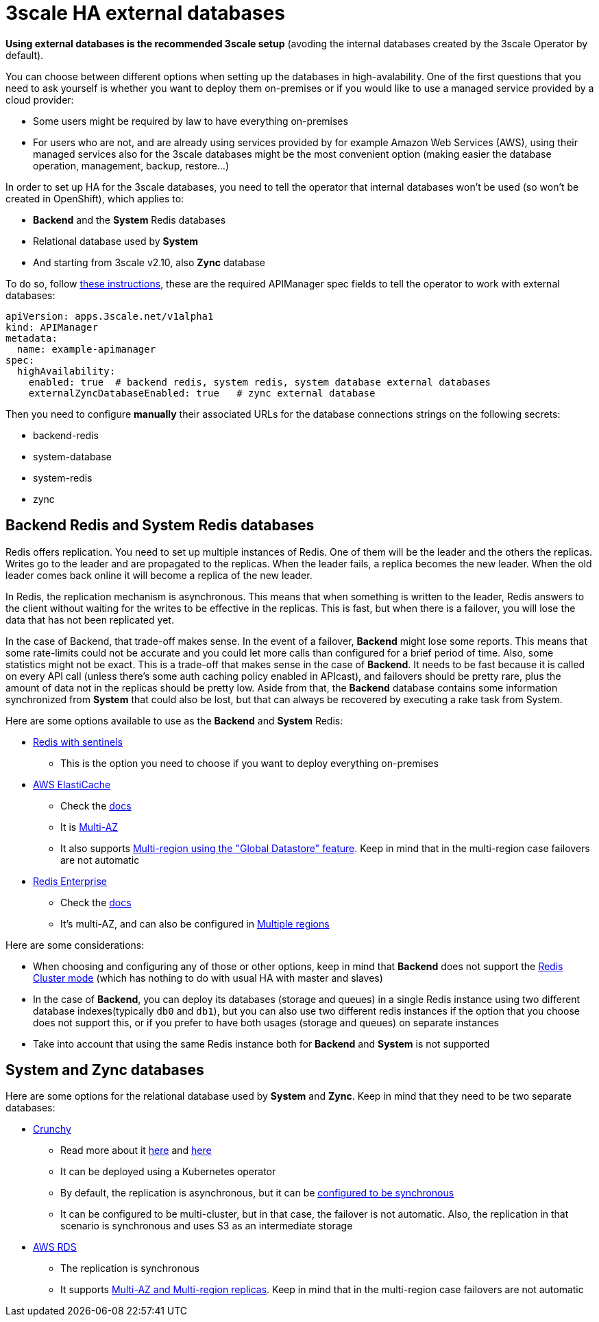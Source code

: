 = 3scale HA external databases

*Using external databases is the recommended 3scale setup* (avoding the internal databases created by the 3scale Operator by default).

You can choose between different options when setting up the databases in high-avalability. One of the first questions that you need to ask yourself is whether you want to deploy them on-premises or if you would like to use a managed service provided by a cloud provider:

* Some users might be required by law to have everything on-premises
* For users who are not, and are already using services provided by for example Amazon Web Services (AWS), using their managed services also for the 3scale databases might be the most convenient option (making easier the database operation, management, backup, restore...)

In order to set up HA for the 3scale databases, you need to tell the operator that internal databases won't be used (so won't be created in OpenShift), which applies to:

* *Backend* and the *System* Redis databases
* Relational database used by *System*
* And starting from 3scale v2.10, also *Zync* database

To do so, follow link:https://github.com/3scale/3scale-operator/blob/3scale-2.10-stable/doc/operator-user-guide.md#external-databases-installation[these instructions], these are the required APIManager spec fields to tell the operator to work with external databases:
```yaml
apiVersion: apps.3scale.net/v1alpha1
kind: APIManager
metadata:
  name: example-apimanager
spec:
  highAvailability:
    enabled: true  # backend redis, system redis, system database external databases
    externalZyncDatabaseEnabled: true   # zync external database
```
Then you need to configure *manually* their associated URLs for the database connections strings on the following secrets:

* backend-redis
* system-database
* system-redis
* zync

== Backend Redis and System Redis databases

Redis offers replication. You need to set up multiple instances of Redis. One of them will be the leader and the others the replicas. Writes go to the leader and are propagated to the replicas. When the leader fails, a replica becomes the new leader. When the old leader comes back online it will become a replica of the new leader.

In Redis, the replication mechanism is asynchronous. This means that when something is written to the leader, Redis answers to the client without waiting for the writes to be effective in the replicas. This is fast, but when there is a failover, you will lose the data that has not been replicated yet.

In the case of Backend, that trade-off makes sense. In the event of a failover, *Backend* might lose some reports. This means that some rate-limits could not be accurate and you could let more calls than configured for a brief period of time. Also, some statistics might not be exact. This is a trade-off that makes sense in the case of *Backend*. It needs to be fast because it is called on every API call (unless there's some auth caching policy enabled in APIcast), and failovers should be pretty rare, plus the amount of data not in the replicas should be pretty low. Aside from that, the *Backend* database contains some information synchronized from *System* that could also be lost, but that can always be recovered by executing a rake task from System.

Here are some options available to use as the *Backend* and *System* Redis:

* link:https://redis.io/topics/sentinel[Redis with sentinels]
- This is the option you need to choose if you want to deploy everything on-premises
* link:https://docs.aws.amazon.com/AmazonElastiCache/latest/red-ug/WhatIs.html[AWS ElastiCache]
- Check the link:https://docs.aws.amazon.com/AmazonElastiCache/latest/red-ug/Replication.Redis.Groups.html[docs]
- It is link:https://docs.aws.amazon.com/AmazonElastiCache/latest/red-ug/AutoFailover.html[Multi-AZ]
- It also supports link:https://docs.aws.amazon.com/AmazonElastiCache/latest/red-ug/Redis-Global-Datastore.html[Multi-region using the "Global Datastore" feature]. Keep in mind that in the multi-region case failovers are not automatic
* link:https://redislabs.com/redis-enterprise-software/overview/[Redis Enterprise]
- Check the link:https://redislabs.com/redis-enterprise/technology/highly-available-redis/[docs]
- It's multi-AZ, and can also be configured in link:https://redislabs.com/redis-enterprise/technology/active-passive-geo-distribution/[Multiple regions]

Here are some considerations:

* When choosing and configuring any of those or other options, keep in mind that *Backend* does not support the link:https://redis.io/topics/cluster-tutorial[Redis Cluster mode] (which has nothing to do with usual HA with master and slaves)
* In the case of *Backend*, you can deploy its databases (storage and queues) in a single Redis instance using two different database indexes(typically `db0` and `db1`), but you can also use two different redis instances if the option that you choose does not support this, or if you prefer to have both usages (storage and queues) on separate instances
* Take into account that using the same Redis instance both for *Backend* and *System* is not supported

== System and Zync databases

Here are some options for the relational database used by *System* and *Zync*. Keep in mind that they need to be two separate databases:

* link:https://www.crunchydata.com/[Crunchy]
- Read more about it link:https://access.crunchydata.com/documentation/postgres-operator/4.6.1/architecture/high-availability/multi-cluster-kubernetes/[here]
and link:https://access.crunchydata.com/documentation/postgres-operator/4.6.1/advanced/multi-zone-design-considerations/[here]
- It can be deployed using a Kubernetes operator
- By default, the replication is asynchronous, but it can be link:https://access.crunchydata.com/documentation/postgres-operator/4.6.1/architecture/high-availability/[configured to be synchronous]
- It can be configured to be multi-cluster, but in that case, the failover is not automatic. Also, the replication in that scenario is synchronous and uses S3 as an intermediate storage
* link:https://aws.amazon.com/es/rds/ha/[AWS RDS]
- The replication is synchronous
- It supports link:https://docs.aws.amazon.com/AmazonRDS/latest/UserGuide/USER_ReadRepl.XRgn.html[Multi-AZ and Multi-region replicas]. Keep in mind that in the multi-region case failovers are not automatic